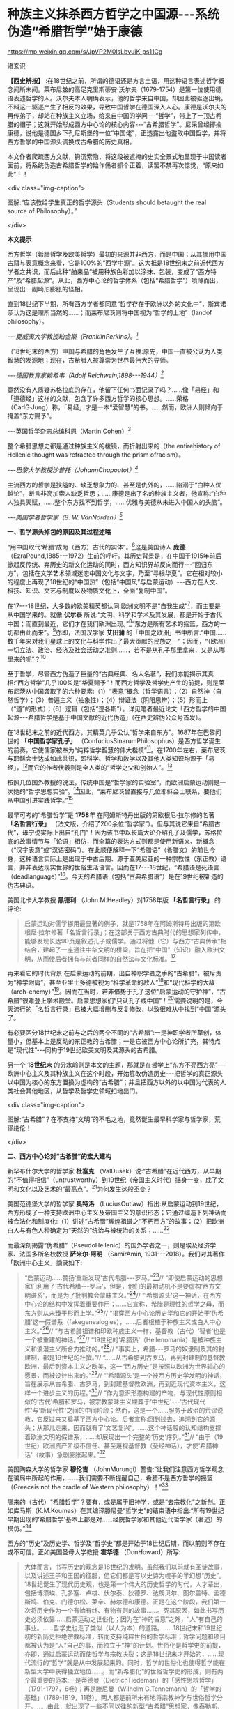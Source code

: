 *  种族主义抹杀西方哲学之中国源-﻿-﻿-系统伪造“希腊哲学”始于康德

https://mp.weixin.qq.com/s/JpVP2M0lsLbvuiK-ps11Cg

诸玄识

*【西史辨按】* :在18世纪之前，所谓的德语还是方言土语，用这种语言表述哲学概念闻所未闻。莱布尼兹的高足克里斯蒂安·沃尔夫（1679-1754）是第一位使用德语表述哲学的人。沃尔夫本人明确表示，他的哲学来自中国，却因此被驱逐出境。不料这一驱逐产生了相反的效果，导致中国哲学在德国深入人心。康德是沃尔夫的再传弟子，却站在种族主义立场，给来自中国的学问-﻿-﻿-“哲学”，带上了一顶古希腊的帽子；这就开始形成西方中心论的核心内容-﻿-﻿-“古希腊哲学”。尼采曾经揶揄康德，说他是德国乡下孔尼斯堡的一位“中国佬”，正透露出他盗取中国哲学，并将西方哲学的中国源头调换成古希腊的历史真相。

本文作者爬疏西方文献，钩沉索隐，将这段被遮掩的史实全景式地呈现于中国读者面前，将系统伪造古希腊哲学的始作俑者抓个正着，读罢不禁再次惊觉，“原来如此”！！

<div class="img-caption">

[[./img/8-0.jpeg]]

图解:“应该教给学生真正的哲学源头（Students should betaught the real source of Philosophy）。”

</div>

*本文提示*

西方哲学（希腊哲学及欧美哲学）最初的来源并非西方，而是中国；从其挪用中国古籍与表意概念来看，它是100%的“西学中源”。这大抵是18世纪末之前近代西方学者之共识，而后此种“舶来品”被用种族色彩加以涂抹、包装，变成了“西方特产”及“希腊起源”。从此，西方中心论的哲学体系（包括“希腊哲学”）喷薄而出，呈现出一副畸形膨胀的怪相。

直到18世纪下半期，所有西方学者都同意“哲学存在于欧洲以外的文化中”，斯宾诺莎认为这是理所当然的......；而莱布尼茨则将中国视为“哲学的土地”（landof philosophy）。

/-﻿-﻿-夏威夷大学教授珀金斯（FranklinPerkins）。[fn:1]/

（18世纪末的西方）中国与希腊的角色发生了互换:原先，中国一直被公认为人类智慧的发源地；现在，古希腊人被尊崇为世界最伟大的导师。

/-﻿-﻿-德国教育家赖希韦（Adolf Reichwein,1898-﻿-﻿-1944）[fn:2]/

竟然没有人质疑苏格拉底的存在，他留下任何书面记录了吗？......像「易经」和「道德经」这样的文献，包含了许多西方哲学的核心思想。......荣格（CarlG·Jung）称，「易经」才是一本“爱智慧”的书。......然而，欧洲人则倾向于掩盖“东方赐予”。

-﻿-﻿-英国哲学杂志总编科恩（Martin Cohen）[fn:3]

整个希腊思想史都是通过种族主义的棱镜，而折射出来的（the entirehistory of Hellenic thought was refracted through the prism ofracism）。

/-﻿-﻿-巴黎大学教授沙普托（JohannChapoutot）[fn:4]/

主流西方的哲学是狭隘的、缺乏想象力的、甚至是仇外的，......陷溺于“白种人优越论”，断言非高加索人缺乏哲思；......康德是出了名的种族主义者，他宣称:“白种人独具天赋，......整个东方找不到哲学，......优雅与美德从未进入中国人的头脑”。

/-﻿-﻿-美国学者哲学家（B. W. VanNorden）[fn:5]/

*一、哲学源头掉包的原因及其过程述略*

“用中国取代‘希腊'成为（西方）古代的实体”。[fn:6]这是美国诗人 *庞德* （EzraPound,1885-﻿-﻿-1972）生前的呼吁。其历史背景是，在中国于1915年前后掀起反传统、弃历史的新文化运动的同时，西方知识界却反向而行-﻿-﻿-“回归东方”，包括在文学艺术领域迷恋中国文化与文字，乃至“寻根华夏”。它在相对较小的程度上再现了18世纪的“中国热”（包括“中国风”与启蒙运动）-﻿-﻿-西方在人文、科技、知识、文艺与制度以及物质文化上，全面“复制中国”。

在17-﻿-﻿-18世纪，大多数的欧美精英都认同:欧洲文明不是“自我生成”[fn:7]，而主要是从中国学来的。就像 *伏尔泰* 所说:“文明、科学和学术及其发展，都是开始于古代中国；而直到最近，它们才在我们欧洲出现。”[fn:8]“东方是所有艺术的摇篮，西方的一切都由此而来”。[fn:9]亦即，法国汉学家 *艾田蒲* 的「中国之欧洲」书中所言:“中国......数千年来对我们星球上的文化与科学作出了最大贡献的民族之一”；因而，“（欧洲）一切立法、政治、经济及社会活动之准则......，若不是从孔子那里拿来，又是从哪里来的呢”？[fn:10]

至于哲学，尽管西方伪造了巨量的“古典经典、名人名著”，我们亦能揭示其真相:“西方哲学”几乎100%是“华夏赐予”！而西方哲学及哲学史产生的前提，则是莱布尼茨从中国袭取了的六种要素:（1）“表意”概念（哲学语言）；（2）自然神（自然哲学）；（3）普遍主义（抽象性）；（4）辩证法（阴阳思辨）；（5）形而上（“道”的形式）；（6）逻辑（包括“逻各斯”）。详见笔者最近论文「西方哲学的中国起源-﻿-﻿-希腊哲学是基于中国文献的近代伪造」（在西史辨伪公众号首发）。

在18世纪末之前的近代西方，其精英几乎公认“哲学来自东方”。1687年在巴黎问世的 *「中国哲学家孔子」* （ConfuciusSinarumPhilosophus）是西方哲学诞生的前奏，它使儒家被奉为“纯粹哲学智慧的伟大楷模”[fn:11]。在1700年左右，莱布尼茨与耶稣会士达成如此共识，即科学、哲学和数学以及其他人类知识均源于「易经」，[fn:12]而它的作者伏羲则是全人类的“哲学之父和创始人”。[fn:13]

按照几位国外教授的说法，传统中国是“哲学家的实验室”，而欧洲启蒙运动则是一次她的“哲学思想实验”。[fn:14]因此，“莱布尼茨曾直接与几位耶稣会士联系，要他们从中国引进实践哲学。”[fn:15]

最早可考的“希腊哲学”是 *1758年* 在阿姆斯特丹出版的第欧根尼·拉尔修的名著 *「名哲言行录」* （法文版，介绍了200余位“哲学家”）。但与其说它来自“希腊古代”，毋宁说实际上出自“孔门”！因为该书中以长篇大论介绍孔子及儒学，苏格拉底的故事情节与「论语」相仿，而全篇的表达方式则都是使用新语义、新概念（“汉字表意”或“汉语密码”）。在此顺便解释一下“希腊语”（希腊文）的前世今身，这种语言实际上是出现于中古后期、源于亚美尼亚的一种宗教性（东正教）语言，并非表达现实世界的世俗生活语言。因而在17-﻿-﻿-18世纪，“希腊语是死语言（deadlanguage）”[fn:16]。今天的希腊语（包括“古典希腊语”）是在19世纪被新造的伪古典语。

美国北卡大学教授 *黑德利* （John M.Headley）对1758年版 *「名哲言行录」* 的评论:

#+begin_quote

启蒙运动对儒学挪用最显著的例子，就是1758年在阿姆斯特丹出版的第欧根尼·拉尔修著「名哲言行录」；在这部关于西方古典时代的思想家列传中，能够发现长达90页是叙述孔子或儒学。通过将他（它）与西方“古典传承”相结合，建起了一座通往中华文明的桥梁，旨在把“中国”（知识）融入欧洲文明，从而使后者拥有与前者同样的自然法与文化标准。[fn:17]

#+end_quote

再来看它的时代背景:在启蒙运动的前期，出自神职学者之手的“古希腊”，被斥责为“神学附庸”，甚至亚里士多德被视为“科学革命的敌人”[fn:18]和“现代科学的大敌（arch-enemy）”[fn:19]。因而在当时，若非借势于孔子这位“启蒙运动的守护神”，“古希腊”很难登上学术殿堂。启蒙思想家们“只认孔子或中国”！[fn:20]需要说明的是，今天流行的「名哲言行录」已被大幅增删与反复修改，以致很难从中找到“中国”源头了。

有必要区分18世纪末之前与之后的两个不同的“古希腊”:一是神职学者所草创，体量小，但基本上是反动的东正教的古希腊；一是它被西方中心论所扩充，其特点是“现代性”-﻿-﻿-同构于19世纪欧美文明及其源头的古希腊。

另一个 *18世纪末* 的分水岭则是本文的主题，那就是在哲学上“东方不亮西方亮”-﻿-﻿-欧洲中心主义及其种族主义在这个时段，开始篡改伪造历史-﻿-﻿-把哲学的真正源头以中国为核心的东方置换为虚构的“古希腊”；并且把西方以外的以中国为代表的人类社会其他地区，从哲学及哲学史领域扫地出门。

<div class="img-caption">

[[./img/8-1.jpeg]]

图解:“古希腊”？在不支持“文明”的不毛之地，竟然诞生最早科学家与哲学家，荒谬绝伦！

</div>

*二、西方中心论对“古希腊”的宏大建构*

新罕布什尔大学的哲学家 *杜塞克* （ValDusek）说:“古希腊”在近代西方，从早期的“不值得相信”（untrustworthy）到19世纪（帝国主义时代）摇身一变，成了文明和文化以及艺术的“最高点”。[fn:21]为何发生这般丕变？

美国范德堡大学的哲学家 *奥特洛* （LuciusOutlaw）指出:从启蒙运动到19世纪，西方形成了一种支持欧洲中心主义及帝国主义的意识形态；它通过编造下列神话而被合法化和制度化:（1）讲述“古希腊”辉煌祖谱之“不朽西方”的故事；（2）把欧洲白人与有色人种确定为“天然的”统治与被统治的关系；......[fn:22]

而最深刻揭露“伪希腊”（PseudoHellenic）的国外学者之一，则是埃及经济学家、法国多所名校教授 *萨米尔·阿明* （SamirAmin, 1931-﻿-﻿-2018）。我们对其著作「欧洲中心主义」摘录如下:

#+begin_quote

“启蒙运动......赞扬‘重新发现'古代希腊-﻿-﻿-罗马。”[fn:23]// “即使启蒙运动的思想家们利用了‘古代希腊-﻿-﻿-罗马'，但是，他们的最初动机不是要虚构‘西方文明谱系'，而是为了批判教会蒙昧主义。”[fn:24]// “‘希腊源头'这一神话，在西方中心论的结构中发挥着重要作用；......它宣称，希腊是理性的哲学之母，而东方则从未臻于形而上学。”[fn:25]// “揭穿西方中心论历史学和它的开始于‘伪希腊'这一假谱系（fakegenealogies），......后者根植于种族主义或白人中心主义。”[fn:26]// “与古希腊祖谱和印欧种族主义一样，基督教（古代）‘智者'也是一个被重建的神话。”[fn:27]// “19世纪的‘希腊热'（Hellenomania）是被种族主义和浪漫主义所合力推动的。”[fn:28]// “事实上，希腊-﻿-﻿-罗马的奴隶制及其的封建制，都是19世纪的杜撰。”// “......从古希腊到古罗马，再到封建制的基督教欧洲，最后到资本主义之欧美，这一“西方历史”是按照以欧洲为世界轴心的愿景，而被设计出来的。”[fn:29]// “‘希腊源头'是一个被西方历史学发明的神话，旨在展示从古希腊、古罗马，到封建基督教欧洲，再到近现代资本主义，这样一个进步主义的历程。”[fn:30]// “作为意识形态构建的产物，与现代性原则相似的‘古代'希腊和罗马，被宗教蒙昧主义埋葬于‘中世纪'-﻿-﻿-‘古代现代性'与‘新现代性'之间的中间阶段；然而，这是一个......服务于政治的荒谬说教，它反过来又奠基了西方中心论。后者宣称:回到过去，追溯到它的源头；从那儿走来，因而就有了‘文艺复兴'。......这个神话般的认知结构支撑着欧洲文明的假谱系，......却展现出一个完整的‘历史'序列。”[fn:31]// “由于（19世纪）欧洲资产阶级不信任、甚至蔑视基督教（圣经神话），才使‘希腊神话'（故事）急剧膨胀起来。”[fn:32]

#+end_quote

美国陶森大学的哲学家 *穆伦吉* （JohnMurungi）警告:“让我们注意西方哲学观念在骗局中所起的作用，......我们需要不断提醒自己，希腊不是西方哲学的摇篮（Greeceis not the cradle of Western philosophy）！”[fn:33]

哪来的（古代）“希腊哲学”？要有，或是属于旧神学，或是“去宗教化”之新创。正如库马斯（K.M.Koumas）在其编译滕尼曼“哲学史”的结束语中指出:“所有19世纪早期出现的‘希腊哲学'基本上都是对......经院哲学家和其他近代哲学家（著述）的模仿。”[fn:34]

西方的“历史”及历史学、哲学及“哲学史”都是开始于18世纪后期，而以前则不存在或不可信。正如美国圣母大学教授 *霍华德* （DonHoward）所写:

#+begin_quote

大体而言，书写历史的观念是18世纪的发明。虽然我们以前就有圣徒故事，以及讲述王子和王国的征服，但它们都是写以史诗为幌子的半幻想“历史”。18世纪诞生了现代历史观，也是第一个伟大的历史哲学的时代，人才辈出，包括博须埃、孔多塞、卢梭、伏尔泰、狄德罗、达朗贝尔、图尔盖特、孟德斯鸠、伯克、门德尔松、莱辛、赫尔德和康德。正是在这个阶段，我们第一次将历史作为一个有始有终、有物有则的故事......。究其原因，如此书写历史必须依靠......启蒙运动之世俗化；因为在“神的旨意”之外，“人”有自己的事业。......哲学史也走了类似（以人为本）的道路。......18世纪末和19世纪初的新历史拒绝宗教标准，转而支持纯粹世俗的哲学标准；哲学问题和项目都被认为是“人”自己的事，而独立于“神”的计划。世俗化是哲学史的前提，亦即，通过启蒙运动而使哲学与宗教决裂；这是18世纪末才开始的，......现代流行的“哲学”就是从中发展起来的。同时，哲学的世俗化也使得哲学能在新型大学中获得独立地位......。而“新希腊化”的世俗哲学史的形成，则有两个最重要的范本:一是蒂德曼（DietrichTiedeman）的「感性思辨哲学」（1791-1797，6卷）；再是滕尼曼（Wilhelm G.Tennemann）的「哲学的基础」（1789-1819，11卷）。两人都是前所未有地将宗教神学与世俗哲学分开。......由此，就出现了一些不同以往的新型“古希腊”思想家，像泰勒斯、阿那克西曼德和毕达哥拉斯；他们接近了对（非宗教）自然的理解，而区别于受到宗教教条或异域神话所影响的“旧希腊”。......因此，在这个开发“新颖而高级的希腊文化与哲学”的关头，蒂德曼的工作代表了这个伟大时代-﻿-﻿-“现代欧洲身份”诞生的时代。......作为这个过程的一部分，欧洲知识分子正在修正他们自己对其文化根源的理解。......这也是一个泛欧洲“雅利安人”族种身份被伪造的时期，亦为“印欧语系”被发明的年代。......世俗欧洲的高级文化围绕着雅利安化的“古希腊遗产”，正在建设之中。那是一股希腊主义之狂潮，哲学史学家，比如蒂德曼，发挥温克尔曼式的头脑，运用“源头文献学”和新科学工具来发掘“真实”的柏拉图，而不再是神话和神学人物（例如说柏拉图从埃及祭司那里学到了哲学基本原则）。......蒂德曼的模型是，强调希腊哲学的独自起源，它很快成为哲学史的座右铭。......（从此）认为哲学是“古希腊”独创的观点，日益流行。......（由此可见）希腊主义更像是彻头彻尾的种族主义（Hellenismto something more akin to outright racism）。[fn:35]

#+end_quote

总之，就像加拿大人类学家 *阿布多* （NahlaAbdo）所说:“......被塑造的‘新西方'的形象，是一个希腊理性主义、科学和世俗哲学的历史连续性之统一体；从而，展现出本质上不同于那被欧洲强权所控制的广大人类。”[fn:36]

<div class="img-caption">

[[./img/8-2.jpeg]]

图解:西方哲学的真正源头被掩盖和篡改，以致现代的哲学家们都戴上了“古希腊”的假面具。

</div>

*三、从中国文献获取哲学内涵与“复兴希腊”*

近代以前的西方不存在“表意”（概念）文字与“历史”（真实）文献，也就没有“文明”可言；其传说中的教会内外的“古代智者”，都仅仅是荒诞虚名而已。只有依靠唯一真实的中国古籍为之充实概念或哲理之内涵，“他们”才有可能“去神还俗、变废为宝”和“以假乱真、窃据殿堂”。而耶稣会士在这方面则是劳心焦思、劳苦“功高”。

加拿大神学家 *罗纳根* （Bernard Lonergan,1904-﻿-﻿-1984）说:殖民之始就有了探索之旅，远涉中国及世界的耶稣会士成为“欧洲的校长”（theschoolmasters ofEurope）；“他们掀起了希腊与拉丁研究的复兴运动，也带来了非基督教文化的挑战。”[fn:37]

*卡罗琳* （Caroline M.Northeast）著 *「巴黎耶稣会士与启蒙运动」* 写道:“耶稣会士的哲学成就是找到了一个典范，那就是孔子的自然法，伴随着简明而无宗教干扰的形而上学......”[fn:38]

美国历史学家 *蒙格罗* （David E. Mungello）指出:

#+begin_quote

耶稣会士成功地将儒学作为一种哲学呈现出来，这种哲学非常符合17、18世纪欧洲的文化需求。......在那时的法国，孔子的教诲被启蒙运动中的反基督教思想家所接受，并被视为一种令人钦佩的哲学......。（儒家）自然神论......成为启蒙思想家的典范。......德国的莱布尼茨，在儒家哲学中发现了普遍真理，从而印证了他自己的研究。[fn:39]

#+end_quote

英国的 *坦普尔* 爵士（Sir William Temple,1628-﻿-﻿-1699）提出:“可以在中国的知识和见解中找到古希腊文明的种子。”[fn:40]耶稣会士正是这样做的。根据几位汉学家的研究:

#+begin_quote

白晋（Joachim Bouvet,1656-﻿-﻿-1730）和他的耶稣会士同人不懈努力，在「易经」中找到了有关「圣经」的隐藏信息〔引者按:原始「圣经」都是迷信故事，而无哲理内容；后者全靠耶稣会士使用中国资料为之填补，也就有了今天的版本〕。......于是，「易经」就成为重建“真实古代”的关键。[fn:41]......白晋和傅圣泽（Jean-FranGoisFoucquet,1663-﻿-﻿-1739）共识:中国古代文献包含着神圣智慧和神启预言，......只有通过它们（「易经」等）才能重建（泛西方）“古代”。[fn:42]（因为）古代中国......属于整个早期人类社会，......她是（普世性）“神启的逻各斯的知识库”。〔是“宇宙终极知识”的来源。[fn:43]〕......「易经」卦爻的发明者伏羲则是这些“古代圣哲”的原型:以诺、赫尔墨斯、阿努比斯、托特和琐罗亚斯德......。[fn:44]（确切地说）伏羲，在古埃及和希腊被称作赫尔墨斯、在希腊化的亚历山大被称作托特，在希伯来被称作以诺......。「易经」或伏羲的神性智慧已经幸存下来，并且为毕达哥拉斯、苏格拉底和柏拉图主义所分享......。[fn:45]

莱布尼茨还注意到，他正在复兴的毕达哥拉斯-﻿-﻿-柏拉图主义观点与东方理学和道教元素之间存在相似之处。他赞扬中国人持有完整和有机的自然主义观点......。[fn:46]莱布尼茨借用了龙华民（NiccolòLongobardo,1559-﻿-﻿-1654）的部分解释，......将基督教或柏拉图三位一体，视为太极、理和气；太极代表第一动力原则，理是思想和本质的知识，气是精神（意志与爱）。[fn:47]......继陆若汉（JoaoRodrigues）和其他耶稣会士之后，龙华民相信，世界上所有哲学只有一个共同来源。......在龙华民之后，白晋和基歇尔（AnathasiusKircher）都努力通过中国资料来获取普世性的古代知识。[fn:48]......为了证明亚里士多德对前苏格拉底的解读的准确性，龙华民提议对利玛窦的古代儒学的评述，进行有效改编；......由于中国资料本身呈现出一种形而上学，它与亚里士多德对前苏格拉底的解读相一致。[fn:49]......龙华民明确地将中国资料整合到“古代神智”（PriscaTheologia）之中，以证明中国古代哲学与前苏格拉底一元论之间的等同性，从而也证明了宋明理学注释作为古代智慧指南的可靠性。[fn:50]......龙华民推断，既然毕达哥拉斯在哲学上继承了琐罗亚斯德，后者正是伏羲；那么，毕达哥拉斯的例子就证明了......中国资料可以在重建西方古代知识方面，发挥作用。[fn:51]......（进而）龙华民认为:“很容易从中国古书中恢复毕达哥拉斯的数理知识，后者在伟大的西方已经丢失了！”[fn:52]......因此，借助于中国的数学命理学来重构毕达哥拉斯，这或许是值得的。......龙华民还从宋朝邵雍的数学命理学中找回了毕达哥拉斯的这一理论。[fn:53]

在白晋看来，中国古代遗产不仅属于她自己，也是全世界的，它尤其反映在毕达哥拉斯-﻿-﻿-柏拉图主义哲学中。......「易经」数理学是个开放系统，建立在这个基础之上的，不限于毕达哥拉斯-﻿-﻿-柏拉图主义，还包括古老和永恒的普世知识与宗教真理。[fn:54]......伏羲的“原智慧”存在于后来的“世界哲人”的名下，包括苏格拉底、毕达哥拉斯学派和柏拉图主义者。[fn:55]......通过分析伏羲与毕达哥拉斯和柏拉图的数理之间的对应关系，白晋认为它们来自同一个系统。他进一步查明了卡巴拉的数字奥秘，并因此将中国古代哲学与柏拉图和希伯来哲学联系起来，将它们视为造物主的共同启示。[fn:56]

#+end_quote

<div class="img-caption">

[[./img/8-3.jpeg]]

图解:文明及其所有方面（包括科技、知识和学术），都是“道”通过阴阳运动而展开的产物。而现代西方及其所有方面，无论是真实的欧美，还是虚构的“历史”，则都是上述过程中的“道”分裂的形式，是走向反面的、短暂而危险的“阳亢”。至于西方哲学（希腊哲学和欧美哲学），它是中国经学及理学在域外衍变的“另类子学”-﻿-﻿-从整体到碎片，从和谐到反自然、从民胞物与到种族主义。

</div>

*四、中国主角被“希腊”窃据的悲欢离合 *

在西方，“中国”从17-﻿-﻿-18世纪的文化与学术的榜样和主轴，到之后不仅被“希腊”取而代之，而且还被判定为“野蛮民族”。对这“物换星移、昨是今非”的情景，德国教育家 *赖希韦* （AdolfReichwein, 1898-﻿-﻿-1944）感慨道:

#+begin_quote

儒家文化理想是用“美德”作为伦理基础，而宗教性则几乎被彻底抛弃。（17世纪后期）孔子及中国经典的第一批译本在欧洲问世；启蒙思想家们惊奇地发现:“......在两千多年前的中国，儒家以同样的方式思考同样的问题，进行同样的斗争。”......启蒙运动只认孔子及中国（典范）。......18世纪头几十年，耶稣会士在利用中国文化“启蒙欧洲”上，取得了丰硕成果。......他们从不厌倦地致力于“东土取经”。正如其中一位神父所说:......1700年是转折点-﻿-﻿-欧洲学术界倾心于中国〔希望“在欧洲的土地上建立中国式的学术”[fn:57]〕......每个人都敬佩这个既古老、又睿智的民族。......孔子成为18世纪启蒙运动的守护神。......那个激荡的年代，在政治理论方面，就像在几乎所有的学科领域一样，“中国”总是成为辩论的基石（焦点和标准），又像是一个令人不安的幽灵。欧洲人或多或少逐渐地接受了中国人的观念，并且把它当作范式。......回到启蒙思想家与中国古典哲学之间的第一个连接点-﻿-﻿-莱布尼茨，他最先认识到中国文化对西方智力发展乃至关重要。他的单子学说在许多方面酷似中国人关于“宇宙”的思想。......莱布尼茨和中国圣人一样，相信现实世界是统一的，是一个不断扩大、逐步发展的精神存在之世界。......莱布尼茨很早就沉浸于中国哲学。......在1687年的一封信中，他提到不久前在巴黎出版的“中国哲学王”孔子的著作，说自己已研读了它。......1697年，莱布尼茨写道:“这种新的中国哲学，得力于它所使用的‘通用语言'（表意文字、普遍概念）。”......；再者，中国的“自然宗教”（自然哲学）是最重要，蕴含最高真理。......而沃尔夫则非常明确地把哲学与儒家的世界观等量齐观，......（他）怀抱中国古代智慧。[fn:58]

在19世纪中叶，汉学家鲍蒂尔（G.Pauthier）抱怨，“中国”出了问题；因为在之前的莱布尼茨时代，人们对中国哲学领域极感兴趣，而今则几乎无人关注之。“我们正在把中国人当作野蛮人。但几个世纪以前，当我们的高卢和日耳曼祖先还是森林部落的时候，中国人就已拥有高度文明了；而现在对于他们，我们从心中激起深深的蔑视。”另一方面，“古代”希腊-﻿-﻿-罗马......正在从废墟中重新崛起；它出现于1770年代的欧洲，恰逢“中国风”开始由盛转衰。于是，随之（古希腊）普鲁塔克取代孔子，（西方）总的文化方向也改变了。甚至，学者们试图寻找“中国文化的希腊起源”。例如，哥廷根大学教授迈纳斯（ChristophMeiners）于1778年写道:“......先进的希腊知识和文化向中国传播，不仅极有可能，而且毋庸置疑。”迈纳斯坚信，“真正照亮地球上黑暗区域的希腊人，在其照亮西欧和北欧之前就已经照亮了东亚”。他还特别指出，阿拉伯人在其获得希腊智慧宝藏之后，不久就让中国人分享之。如此见解在当时很流行，以致在18世纪最后几年，哈盖尔（JosephHager）的“中国观”则独木难支、回天无力；他论证了“古希腊”的崇拜......来自中国〔哈盖尔有一句名言，即“古希腊、古罗马有太多东西抄袭了中国”！[fn:59]-﻿-﻿-引者〕。就这样，中国与希腊的角色发生了互换:原先，中国一直被公认为人类智慧的发源地；现在，古希腊人被尊崇为世界最伟大的导师。......“你怎么会相信，在作为欧洲先师的希腊人能够阅读之前，未开化的东方民族就产生了诗歌和年鉴，并拥有完整的宗教与道德呢？你怎么竟认同，早在亚历山大之前的几百年，中国人就能够使用书籍（书面语言）来表达崇高、真实、华贵、雄辩和庄严，以及哲学思想呢？......”（在我看来）如果以前的欧洲人对中国的无限钦佩，被认为是荒谬的；那么，此时的他们，对她不加评判的鄙夷，难道是合理的吗？！[fn:60]

#+end_quote

美国社会学家 *弗兰克* （Andre Gunder Frank,1929-﻿-﻿-2005）一针见血地指出:

#+begin_quote

欧洲人从把中国奉为榜样和模式，到鄙视为“永远停滞不前的民族”。为什么会发生如此突然的变化？工业革命的到来和欧洲殖民主义在亚洲的斩获，这两点已促使他们的世界观被重塑。即便不是编造所有的“历史”，也至少是发明了一种虚假的普世主义。到19世纪下半期，不仅“世界历史”被整个地改写，而且也打造出一个西方中心论的社会科学体系。[fn:61]

#+end_quote

<div class="img-caption">

[[./img/8-4.jpeg]]

图解:“孔子成了18世纪启蒙运动的守护神（Confucius became thepatron saint of eighteenth-century Enlightenment）。”

</div>

*五、炮制出西方哲学及哲学史概念的是18世纪的种族主义者*

美国哲学家 *克里奇利* （SimonCritchley）谴责:“从‘古希腊'到现代北欧，从柏拉图到其反面的尼采......这一哲学故事，已被接受为合法叙述；......（然而）它是被发明的另类“传统”，亦为哲学中的种族主义或帝国主义逻辑！”[fn:62]

“重新发明欧洲”，波士顿学院的 *克鲁克斯* （K.Seshadri-Crooks）说:“（19世纪初）西方华丽转身，变成了根源于‘古典希腊'的理性、世俗性、进步性、人文主义和个人主义，......以此来确保欧洲中心主义。”[fn:63]

“哲学被重新发明为希腊源流”（Reinvention of Philosophy asGreek），这是宾夕法尼亚州立大学教授 *贝尔纳斯科尼* （Robert L.Bernasconi）文章的标题，他在文中指出:“......‘哲学体系开始于古希腊、并且仅在西方传统中发展起来'这一说教，是18世纪末被制定的，它突然代替了长期以来的共识:......东方起源。”[fn:64]

确切地说，所谓的“希腊哲学”和以它为开端的“哲学史”，是在18和19世纪之交被西方中心论之种族主义武断设置的。再介绍三位学者的评论如下:

*第一、南非哲学家埃蒂伊博（Edwin Etieyibo）:*

#+begin_quote

非欧洲哲学在西方哲学史上的作用已被抹杀。帕克（PeterPark）揭示，在18-﻿-﻿-19世纪之交，西方哲学的历史被篡改了。......而在此之前，西方哲学的起源不在西方〔古代哲学可能开始于中国〕；......大多数历史学家都认为哲学来自东方；这一直是西方的主流观点，直到德国于18世纪初修订它的学术大纲为止。......如此篡改归因于种族主义。......排他性的西方“正典哲学”开始于1780年代。也就是说，到18世纪末，欧洲哲学界才开始宣称“哲学起源于古希腊”。[fn:65]

#+end_quote

*第二、德国哲学家博恩斯坦（Thorsten Botz-Bornstein）:*

#+begin_quote

反启蒙运动的赫尔德（Johann G. Herder,1744-﻿-﻿-1803）鼓励哲学转向欧洲中心主义......。到1800年，哲学作为一个纯希腊源流的学科正式成立；由此，西方哲学课程就定型了，并且延续至今。......为什么发生这件事？......因为滕尼曼（WilhelmG.Tennemann）挑战这一长期观念，即......从东方借取的哲学思想。......他试图证明，哲学纯粹是希腊式的，而从未受到欧洲以外的影响。......早期的“科学种族主义”学者迈纳斯（ChristophMeiners）主张，亚洲和非洲必须被排除在哲学史之外。[fn:66]

#+end_quote

*第三、美国蒙大拿州立大学教授弗洛里（Dan Flory）:*

#+begin_quote

之前，大多数欧洲思想家都认为哲学起源于欧洲以外。......从18世纪末开始，主要受新兴的种族理论的推动，一群权威学者开始激烈主张“哲学起源于古希腊”；因为这与他们所接受的如此观点是一致的，即白人比其他地方或有色人种要优越。......在18、19世纪之交，哲学（包括它所派生的自然科学和社会科学）由西方独创或发明的观念，构成了白人种族至上论的前提之一。随着欧洲人逐渐意识到自己是全球力量的中心，他们断言是自己发明了哲学和科学，而其他民族则不胜任之；这不啻为一个强有力的证据，说明欧洲的全球优势是乃当之无愧。......（但实际上）大多数近代早期的欧洲学者则认为，哲学首先出现在东方。托马斯·霍布斯在1651年说......“哲学并非诞生在希腊或其他西方地区”。......18世纪中叶，伯克利（GeorgeBerkeley）赞同“......哲学大部分来自东方民族。”......这也是17-﻿-﻿-18世纪主流西方的共识。......18-﻿-﻿-19世纪之交发展起来的“科学人种学”，对哲学起源产生了巨大的影响；......它决定了流行至今的“希腊哲学”与西方哲学史是如何被设计和编写的。......康德和迈纳斯这两位思想家成为“哲学源头远离东方”的关键人物。......他们受到了大卫·休谟把哲学史与人种学挂钩的启迪。......休谟的臭名昭著的种族等级说（「论民族性格」1753年）......直接影响了康德。......（然而）休谟的种族主义立场与他先前承认“中国开拓了一些科学”，似乎自相矛盾。[fn:67]

#+end_quote

<div class="img-caption">

[[./img/8-5.jpeg]]

图解:谢拉特博士著「希特勒的哲学」（Dr Yvonne Sherratt:Hitler'sPhilosophers），其中写道:“（1930年代）希特勒的梦想似乎实现了。种族主义、暴政和战争是新的知识领域，哲学家们为整个项目提供了锋利的弹药。......希特勒走进林茨图书馆里，看到康德、叔本华和尼采的半身像，感叹道:‘这是我们最伟大的思想家。'......纳粹需要天才......从而将其计划冠以智慧的辉煌。......希特勒声称它的种族政策，受到了康德的理性主义的启发。”[fn:68]

</div>

*六、康德是炮制伪西方哲学及哲学史之枢纽*

在18和19世纪之交，种族主义者塑造了西方中心论的哲学及哲学史-﻿-﻿-起源于“古希腊”的西方单线发展模式，其代表人物如下:

* ......迈纳斯 → 康德 → 康德主义者〔蒂德曼 ＋ 腾尼曼〕→黑格尔......*

*康德于1780年代* 站在种族主义的立场上，破天荒地声称“不仅是哲学、而且整个科学都是古希腊人发明的”。[fn:69]得克萨斯大学副教授 *帕克* （PeterPark）阐述:

#+begin_quote

最早以“希腊”为发源地和排除非欧洲之贡献的哲学史，是一些学者按照康德的思路创作的。......康德不仅仅追随迈纳斯，而其还参与了后者的种族主义项目；甚至，康德首倡“以肤色作为种族的标志”，深刻地影响了迈纳斯。[fn:70]......迈纳斯声称哲学起源于......希腊城邦爱奥尼亚。......从18世纪末开始，与其欧洲种族优越性一致，迈纳斯重新设定了西方文明的希腊血统。......他让我们看到了哲学中的种族主义和欧洲中心主义之相辅而行。......滕尼曼同意迈纳斯的观点“哲学起源于希腊”，希腊人发明和发展了哲学，而所有其他民族则都不胜任之；希腊哲学传给了罗马人和现代欧美，这种传承......就成了哲学史。......如果一个东方国家拥有科学，它只能是通过分享希腊人或另一个白人国家而达成。......滕尼曼对哲学史的研究方法符合康德的原则，后者决定了哲学史的组织和内容。[fn:71]

#+end_quote

美国马里兰洛约拉大学教授 *戴维斯* （Bret W. Davis）介绍:

#+begin_quote

的确，在18世纪末之前（西方），大多数近代哲学史学家都认为“哲学首先出现在东方”。直到19世纪初，这一见解仍被阿斯特（FriedrichAst）等著名哲学家所持有......。“欧洲垄断哲学”的做法，可追溯到一个默默无闻的德国学者迈纳斯（ChristophMeiners,1747-﻿-﻿-1810）；这位半被遗忘的人类学家所提出的种族主义证据，首先被康德所采用，再被黑格尔所继承。......康德宣称“整个东方都找不到哲学”，他提出令人震惊的种族主义理由，即“只有欧洲的白人种族才有哲学”。接着，康德学派的哲学史学家蒂德曼（DieterichTiedemann）和腾尼曼（GottliebTennemann），分别于1791年和1798年，在他们的哲学史著述中排除了对非西方的讨论。......上述学者不仅开发出一个西方中心论的哲学体系，而其把它定义为欧洲人的独特禀赋。[fn:72]

#+end_quote

“西方哲学是如何变成种族主义的？”这是曼彻斯特城市大学教授 *斯特里克兰* （LloydStrickland）文章的标题，文中写道:

#+begin_quote

从康德开始，西方哲学界就将非西方的思想家从历史中抹去。根据康德的说法，人类被分为四个不同的种族，其能力和价值水平依次下降:（1）白人拥有所有的天赋和能力；（2）亚洲人可以接受教育，但不具备哲学所需的抽象概念；（3）非洲人可以接受教育，但只能作为仆人；（4）印第安人，他们根本不能被教化。也就是说，只有欧洲白人才能进行哲学思考。因此，哲学出现在欧洲、而非其他任何地方，这并不令人惊讶。......卡鲁斯（FriedrichAugustCarus）在他的「哲学史」（1809年）中很快发展出了康德种族主义的“变体”，即古希腊人是无与伦比的“创造性天才”，这就是为什么哲学在那里（而不是在其他地方）发展起来的原因。......于是，“哲学起源于希腊”很快就成了一种常识。......而西方之外的任何思想则都不符合真正的哲学标准。......再者，黑格尔先是粗暴地对待东方思想，说它不配在哲学史上占有一席之地；而后，虽然他不否认东方及其思想的贡献，但仍将其视为哲学的雏形，而不是真正的哲学。[fn:73]

#+end_quote

“（应该）谴责人们所熟悉的‘欧洲中心'思维模式以及促成‘正统哲学'的种族主义......。”肯塔基大学副教授 *奥尼尔* （JosephD. O'Neil）批评:

#+begin_quote

从康德到黑格尔期间的狭隘意识形态机制，人为地拒亚洲于哲学史之门外。......帕克（PeterPark）认为，尽管不尽相同，康德、黑格尔和许多其他的哲学史家都是被种族主义之哲学人类学，决定性地培养出来的；究其原因，他们都被臭名昭著的迈纳斯的种族主义作品所浸淫。......他们将中国和印度的思想排除在“哲学”之外，......淡化、贬低或排斥之前所盛行的哲学之“东方起源”或“中国起源”的观点。[fn:74]

#+end_quote

<div class="img-caption">

[[./img/8-6.jpeg]]

图解:康德的人类学，美其名曰“科学人种学”；这使康德成为西方种族主义理论的首要奠基者。

</div>

*七、德国性“古希腊”:从启蒙运动到浪漫主义 *

进一步说明“古希腊”的生成（三阶段）:

- 18世纪前约占总量的10%，神职学者是始作俑者，其内容基本上是反动的；

- 18世纪约占10%，启蒙学者试图利用如此“异教历史”来批判教会；

- 之后约占80%，西方中心论及种族主义全面而系统地伪造之，其内容是进步的和“现代性”的。

换句话说，大部分的“西方古典”以及在1855-﻿-﻿-1860年间开始设计的“文艺复兴”，都是19世纪西方成就的写照或变体。

“作为启蒙思想家重构的产物，‘古希腊'基本上是个完美性与非写实的版本。”[fn:75]英国埃塞克斯大学的 *凯利* （ShawnKelley）说:

#+begin_quote

启蒙运动对古代的“重建”，是反对教会和暴君的政治斗争的一部分。......构筑一个有价值的高贵祖先-﻿-﻿-“古代”希腊和罗马之“历史”。而启蒙运动的历史叙事则是塑造“西方”的第一步。由此，启蒙运动给欧洲创造了一笔（非宗教）世俗文化遗产:它从希腊和罗马开始，在中世纪的宗教黑暗时期继续发展，而来到现代-﻿-﻿-启蒙与理性的欧洲。......上述启蒙时代的古希腊-﻿-﻿-罗马观，又被19世纪的西方知识分子再次更新......；其主要贡献者是德国思想家赫尔德、温克尔曼、歌德和洪堡。......德国需要重建古代，以便能够创造一个真正的德国身份。讲德语的知识分子在这条道路上引领向前:重新认识和定义希腊人、罗马人以及两者的关系。这是因为:这种对“古代”的重新配置（reconfiguration），成为德国人创造其民族身份的必要环节。......“古希腊”成为神话般的西方诞生地-﻿-﻿-西方独特而深刻的命运的归宿地，......也成为现代西方的欲望和渴望的宝库......。[fn:76]

#+end_quote

密歇根大学的 *兰布罗普洛斯* （VassilisLambropoulos）批评:“（19世纪）受过教育的德国人都认为自己是现代‘古希腊人'-﻿-﻿-古典文化的继承者。如此编造历史就使‘古典希腊'的构建成为可能。......贝纳尔提到‘偷来的遗产'（StolenLegacy）-﻿-﻿-‘希腊哲学'的作者不是古希腊人！”[fn:77]

这是按照现代形象伪造的“过去”！麻省理工学院的 *波洛克* （EmilyR. Pollock）著「起源故事:德国的“古希腊”」，写道:

#+begin_quote

在作家、艺术家和哲学家的共同努力下，德国构建的“古希腊”已经成型；他们通过艺术和学术以及哲学思想的表达，创造了西方“古代世界”的形象。......这一为了现代而滥用“古希腊”的冲动，可被描述成德国民族主义的“怪癖痴迷”。莫斯特（GlennW.Most）批判，这是一个时间颠倒的“古希腊”，德国人应该抹掉它的现代元素，而回归“原本性”〔正如美国北卡-﻿-﻿-夏洛特大学教授维根（GregWiggan）所说:“将（具有现代性特质的）‘希腊哲学'置于西方学术中心的起点，是西方中心论的‘历史错位'。”[fn:78]〕......此乃现代想象力之杰作，犹如“穿着古代长袍的德国人”。......18世纪末以来的德国，理想主义与希腊主义结合在一起，创建了博物馆和研究院以及考古学，推广“古典”及其相关知识。......德国人与想象中的“希腊先辈”之相关性，促成了狂热民族主义的“德国身份”。......但无论如何，被构建的“古希腊”成为德国民族效仿的精神典范，并从中获得种族优越感；以致到了1930年代，德国精英已准备好利用乌托邦的希腊理想，而投身于种族主义（冒险）事业上。[fn:79]

#+end_quote

美国天普大学教授 *蒂贝布* （TeshaleTibebu）诟责:“......（19世纪）不加评判地滥用欧洲中心主义所构建的‘古希腊历史'，来作为西方文明的基础。”[fn:80]

悉尼科技大学的哲学家托尼· *弗莱* （TonyFry）讽刺:“......这是西方中心论的‘事实'，即哲学起源于希腊；因此，哲学之城始于古代雅典。但这是一个小说般的虚构，......乌托邦幻想的投射！”[fn:81]

希腊克里特大学的历史学家 *维拉索普洛斯* （KostasVlassopoulos）批评:

#+begin_quote

“古代”希腊城邦（文明）是一个西方中心论历史观的比拟，旨在服务于构建自己的（现代）社会和政治意识形态；......希腊的过去已被滥用，并且被重新配置成欧洲中心主义之“文化”。......“希腊历史”是19世纪浪漫主义的铸型，而其“古代城邦”研究则是进化论与东方主义的产物。[fn:82]

#+end_quote

从审美的角度来看，所谓的“古希腊”实际上是19世纪浪漫主义的杰作。正如 *门皮尔* （ManosG.Mpirēs）所说:“希腊版本的目的是对古代价值观进行理想化的重建......。因此，它被认为是欧洲浪漫主义的共同倾向......。欧洲人用一种普世美学的精神来充实之，这就是今天通常所说的浪漫古典主义。”[fn:83]

美国哲学家 *洛夫乔伊* （Arthur Lovejoy,1873-﻿-﻿-1962）说:“浪漫主义及其审美皆起源于中国（“中国风”）。”[fn:84]它在19世纪产生了 *“古典四伪”* :

- 一是上述的德国性或现代版的“古希腊”（从文学到哲学）；

- 二是“雅典古城”（始于1834年）:依靠新古典的图纸把一个小村落变为“朝圣地”；

- 三是“文艺复兴”（始于1855年）:将19世纪的愿景与条件放置到14-﻿-﻿-16世纪的意大利；

- 四是“希腊语”（始于1834年）:用源自亚美尼亚的东正教希腊语的形式，包装从启蒙运动到浪漫主义的西欧新词（实际上是“汉字表意”或“汉语密码”），来冒充“自古相传”。

<div class="img-caption">

[[./img/8-7.jpeg]]

图解:所有的“古希腊”和“文艺复兴”的建筑与艺术，都是19世纪浪漫主义的杰作。

</div>

*结语:“古希腊”是为了取代“中国源头”的新发明*

援引澳大利亚邦德大学教授 *李瑞智* （RegLittle）的论述，作为本篇的结语:

#+begin_quote

「西方文明的东方起源」一书的作者约翰·霍布森指出:......现代西方篡改了“起源”，以假乱真，患上了“精神分裂症”（虚构与事实相冲突）。......西方原本是依靠东方-﻿-﻿-主要是中国-﻿-﻿-的思想，改造其社会，奠定了知识基础；然后又将东方定性为“不文明”，把它变成帝国主义“文明使命”的牺牲品。......（西方中心论）造成了种族隔离式的、起源于希腊的知识垄断。[fn:85]......“古希腊”典范与思想是被用来证明欧洲文明的连续性和优越性，......这就淡化了中国对启蒙运动的贡献。......（另一方面）按照它的普世价值知识观的神话，欧美文明被视为受到“古希腊”启发的文艺复兴和启蒙运动的产物......。（然而）“希腊知识遗产”和由此而宣称的“西方优越性”，......只是一个营销神话，颇为脆弱。......深入探讨启蒙运动，是否能发现“希腊传统”是谬误，就像基督教的早期王国那样是被发明（编造）的，旨在创造欧洲认同和崇高精神......？后者对于欧洲人奋发图强和征服世界都是必要的......。如果这样研究，“古希腊”对于启蒙运动的作用则大大降低。......的确，将西方思想及思维方式归因于“古希腊”这一常识，很可能是一个基于信仰的发明。[fn:86]

#+end_quote

总而言之，西方历史上既无历史学也无哲学。从17世纪由传教士将儒学引进欧洲之后，开始有了哲学的概念，其所指就是儒学。到了18世纪80年代，以康德为代表的欧洲种族主义者在构建西方中心论的过程中，开始将来自中国的哲学观念穿上了古希腊的马甲，以古希腊充当古典哲学的发祥地，伪造出了西方中心论的核心内容-﻿-﻿-古希腊哲学。并由此出发，顺流而下，伪造了西方哲学史。康德是伪造古希腊哲学及西方哲学史的枢纽人物。

<div class="img-caption">

[[./img/8-8.jpeg]]

</div>

-注释-

--------------

[fn:1] Bettina Brandt, Daniel Leonhard Purdy: China in the GermanEnlightenment, University of Toronto Press, 2016, p.60-61, 67.

[fn:2] A. Reichwein: China and Europe, Routledge, 2013, p.151.

[fn:3] Martin Cohen: Philosophy For Dummies, John Wiley & Sons, 2012,p.97-98.

[fn:4] Johann Chapoutot: Greeks, Romans, Germans, Univ of California Press,2016, p.227.

[fn:5] Bryan W Van Norden: Western philosophy is racist. A MulticulturalManifesto' (2017), with a foreword by Jay L Garfield, published byColumbia University Press.

[fn:6] Harry Redner: Aesthetic Life, University Press of America, 2007,p.231.

[fn:7] John M Hobson: The Eastern Origins of Western Civilisation, CambridgeUniversity Press, 2004, p.177.

[fn:8] Jan van der Dussen, Kevin Wilson: The History of the Idea of Europe,Routledge, 2005, p.42.

[fn:9] 转引自:谈敏著「法国重农学派学说的中国渊源」第53-58页，上海人民出版社，1992年；朱谦之著「中国哲学对欧洲的影响」第291页，上海人民出版社，2006年。

[fn:10] 艾田蒲:「中国之欧洲」，下卷，第286页和第245页。

[fn:11] James D. Whitehead: China and Christianity, University of NotreDame, 1979, p.91.

[fn:12] Val Dusek: The Holistic Inspirations of Physics, Rutgers UniversityPress, 1999, p.198.// J. G. A. Pocock: Barbarism and Religion: Volume 4,Cambridge University Press, 2005, 114-115.// Richard Rutt: Zhouyi: A NewTranslation with Commentary of the Book of Changes, Routledge, 2002,p.62.// Luís Saraiva: Europe and China: Science and Arts in the 17th and

[fn:18] th Centuries, World Scientific Publishing, 2013, p.84-﻿-﻿-85.// David E.Mungello: Curious Land: Jesuit Accommodation and the Origins ofSinology, University of Hawaii Press, 1985, p.356.// Simon Kow: China inEarly Enlightenment Political Thought, Routledge, 2017, p.33.// A. L.Macfie: Eastern Influences on Western Philosophy, Edinburgh UniversityPress, 2003, p.61.

[fn:13] Simon Kow: China in Early Enlightenment Political Thought,Routledge, 2016, p.103.

[fn:14] Ecumenism and Independency in World Christianity: Historical Studiesin Honour of Brian Stanley, BRILL, 2020, p.244.

[fn:15] Theodore De Bary, William Theodore De Bary: Sources of East AsianTradition: The modern period, Volume 2, Columbia University Press, 2008,p.65.

[fn:16] The Orthodox churchman's magazine; or, A Treasury of divine anduseful knowledge, London, 1801, (John weddred), p.102.

[fn:17] John M. Headley: The Europeanization of the World, PrincetonUniversity Press, 2008, p.94.

[fn:18] Larry Len Peterson: American Trinity, Sweetgrass Books, 2017, p.281.

[fn:19] Davide Nicolini: Practice Theory, Work, and Organization, OUPOxford, 2012, p.23.

[fn:20] A. Reichwein: China and Europe, Routledge, 2013, p.77-79.

[fn:21] Val Dusek: The Holistic Inspirations of Physics, Rutgers UniversityPress, 1999, p.109.

[fn:22] Tommy L. Lott, John P. Pittman: A Companion to African-AmericanPhilosophy, John Wiley & Sons, 2008, p.158.

[fn:23] Samir Amin: Eurocentrism, NYU Press, 2010, p.178.

[fn:24] South Asia Bulletin, Vol. 11-12, University of California, LosAngeles, 1991, p.73.

[fn:25] Samir Amin: Eurocentrism, NYU Press, 2010, p.167.

[fn:26] South Asia Bulletin, Vol. 11-12, University of California, LosAngeles, 1991, p.69.

[fn:27] Samir Amin: Eurocentrism, NYU Press, 2010, p.26.

[fn:28] Samir Amin: Eurocentrism, NYU Press, 2010, p.168.

[fn:29] Samir Amin: Eurocentrism, NYU Press, 2010, p.250, 165.

[fn:30] Marie-Paule Ha: Figuring the East, SUNY Press, 2000, p.2-3.

[fn:31] Peter Childs, Roger Fowler: The Routledge Dictionary of LiteraryTerms, Routledge, 2006, p.76.

[fn:32] Samir Amin: Eurocentrism, NYU Press, 2010, p.166.

[fn:33] John Murungi: An Introduction to African Legal Philosophy, LexingtonBooks, 2013, p.49.

[fn:34] Nikolaos A. Chrissidis: An Academy at the Court of the Tsars, NIUPress, 2016, p.191.

[fn:35] Anindita Niyogi Balslev: Cross-cultural Conversation: Initiation,Scholars Press, 1996, p.46-51. Friedrich Ast identified Orientalphilosophy as the Urphilosophie which contains the seed of allphilosophy...... 【The Bulletin of the Hegel Society of Great Britain,第 45-46 期, The Society, 2002, p.2.

[fn:36] Nahla Abdo: Sociological Thought,  Canadian Scholars' Press, 1998,p.9.

[fn:37] Bernard J. F. Lonergan: A Second Collection: Papers, Volume 13,University of Toronto Press, 1996, p.182.

[fn:38] Catherine M. Northeast: The Parisian Jesuits and the Enlightenment,1700-1762, Voltaire Foundation, 1991, p.78.

[fn:39] David E. Mungello: The Great Encounter of China and the West,1500-1800, Rowman & Littlefield, 2005, p.83.

[fn:40] Eun Kyung Min: China and the Writing of English Literary Modernity,1690-﻿-﻿-1770, Cambridge University Press, 2018, p.4.

[fn:41] Richard Joseph Smith: Mapping China and Managing the World,Routledge, 2013, p.175.

[fn:42] Lionel M Jensen: Manufacturing Confucianism: Chinese Traditions &Universal Civilization, Duke University Press, 1997, p.117.

[fn:43] Amy Jane Barnes: Museum Representations of Maoist China: FromCultural Revolution to Commie Kitsch, Routledge, 2016, p.20.

[fn:44] Hongqi Li: China and Europe: Images and Influences in Sixteenth toEighteenth Centuries, Chinese University Press, 1991, p.135-136.

[fn:45] D. E. Mungello: The Great Encounter of China and the West, Rowman &Littlefield Publishers, 2012, p.110.

[fn:46] Lynn Gamwell: Mathematics and Art: A Cultural History, PrincetonUniversity Press, 2016, p.129.

[fn:47] DAVID E. MUNGELLO: Leibniz and Confucianism, The University Press ofHawaii, 2019, p.67.

[fn:48] Thierry Meynard, Daniel Canaris: A Brief Response on theControversies over Shangdi, Tianshen and Linghun, Springer Nature, 2021,p.67.

[fn:49] Thierry Meynard, Daniel Canaris: A Brief Response on theControversies over Shangdi, Tianshen and Linghun, Springer Nature, 2021,p.55.

[fn:50] Thierry Meynard, Daniel Canaris: A Brief Response on theControversies over Shangdi, Tianshen and Linghun, Springer Nature, 2021,p.59.

[fn:51] Thierry Meynard, Daniel Canaris: A Brief Response on theControversies over Shangdi, Tianshen and Linghun, Springer Nature, 2021,p.49.

[fn:52] Thierry Meynard, Daniel Canaris: A Brief Response on theControversies over Shangdi, Tianshen and Linghun, Springer Nature, 2021,p.112.

[fn:53] Thierry Meynard, Daniel Canaris: A Brief Response on theControversies over Shangdi, Tianshen and Linghun, Springer Nature, 2021,p.67.

[fn:54] DAVID E. MUNGELLO: Leibniz and Confucianism, The University Press ofHawaii, 2019, p.136.

[fn:55] David E. Mungello: The Great Encounter of China and the West,1500-1800, Rowman & Littlefield, 2005, p.92.

[fn:56] DAVID E. MUNGELLO: Leibniz and Confucianism, The University Press ofHawaii, 2019, p.48.

[fn:57] O'Brien, Peter (2005) "Europe: A Civilization on the Edge,"Comparative Civilizations Review: Vol. 53: No. 53, Article 5,p.60-﻿-﻿-61, 82.https://scholarsarchive.byu.edu/cgi/viewcontent.cgi?article=1641&context=ccr

[fn:58] A. Reichwein: China and Europe, Routledge, 2013, p.77-79, 82-88.

[fn:59] Joseph Hager: An Explanation of the Elementary Characters of theChinese, p. xiii-xvii.]

[fn:60] A. Reichwein: China and Europe, Routledge, 2013, p.151.

[fn:61] Andre Gunder Frank: ReORIENT: Global Economy in the Asian Age,University of California Press, 1998, p.14.

[fn:62] Simon Critchley: radical philosophy, Vol. 66-74, radical philosophygroup, 1994, P. 20.

[fn:63] Kalpana Seshadri-Crooks: Desiring Whiteness, Routledge, 2002, p.48.

[fn:64] Bret W. Davis: The Oxford Handbook of Japanese Philosophy, OxfordUniversity Press, 2019, p.20.

[fn:65] Edwin Etieyibo: Decolonisation, Africanisation and the PhilosophyCurriculum, Routledge, Taylor & Francis Group, 2018, p.207.

[fn:66] Thorsten Botz-Bornstein: Micro and Macro Philosophy, BRILL, 2020,p.81-82.

[fn:67] Journal of World Philosophies (Winter, 2017). Peter Park: History,and Affect: Comments on Peter K. J. Park's “Africa, Asia, and theHistory of Philosophy” by DAN FLORY, Department of History andPhilosophy, Montana State University, USA.file:///C:/Users/h/Downloads/1260-Article%20Text-4272-1-10-20171215.pdf

[fn:68] Yvonne Sherratt: Hitler's Philosophers, Yale University Press, 2013,p.104, 20.

[fn:69] Peter K. J. Park: Africa, Asia, and the History of Philosophy, SUNYPress, 2013, p.92.

[fn:70] Stephen Palmquist: Cultivating Personhood: Kant and AsianPhilosophy, Walter de Gruyter, 2010, p.33.

[fn:71] Stephen Palmquist: Cultivating Personhood: Kant and AsianPhilosophy,  Walter de Gruyter, 2010, p.783-787.

[fn:72] Bret W. Davis: The Oxford Handbook of Japanese Philosophy, OxfordUniversity Press, 2019, p.30-31.

[fn:73] Lloyd Strickland | Professor of Philosophy and Intellectual Historyat Manchester Metropolitan University, UK, 10th January 2019.https://iai.tv/articles/the-racism-of-the-western-philosophy-canon-auid-1200

[fn:74] Africa, Asia, and the History of Philosophy: Racism in the Formationof the Philosophical Canon, 1780-﻿-﻿-1830 by Peter K.J. Park (Review)Joseph D. O'Neil, University of Kentucky, 2-2015 , Published in GermanStudies Review, v. 38, no. 1, p. 164-165.

[fn:75] İpek Yosmaoğlu: Blood Ties, Cornell University Press, 2013, p.212.

[fn:76] Shawn Kelley: Racializing Jesus: Race, Ideology, and the Formationof Modern Biblical Scholarship, Psychology Press, 2002, p.44-46.

[fn:77] Vassilis Lambropoulos: The Rise of Eurocentrism, PrincetonUniversity Press, 1993, p.79.

[fn:78] Eurocentric misalignment of history places Greek philosophy as thecentral starting point in academia. 【Greg Wiggan, Lakia Scott, MarciaWatson, Richard Reynolds: Unshackled, Brill, 2014, p.68.

[fn:79] Emily Richmond Pollock: Opera After the Zero Hour, Oxford UniversityPress, 2019, p.106.

[fn:80] Teshale Tibebu: Edward Wilmot Blyden and the Racial NationalistImagination, University Rochester Press, 2012, p.163.

[fn:81] Keith Jacobs, Jeff Malpas: Philosophy and the City, Rowman &Littlefield International, 2019, p.54.

[fn:82] James C. Wright: Review of Unthinking the Greek Polis: Ancient GreekHistory beyond Eurocentrism, by K. Vlassopoulos, Bryn Mawr CollegeScholarship, Research, and Creative Work at Bryn Mawr College, 2009.

[fn:83] Manos G. Mpirēs: Neoclassical Architecture in Greece, GettyPublications, 2004, p.17.

[fn:84] Eugenia Zuroski Jenkins: A Taste for China: English Subjectivity andthe Prehistory of Orientalism, OUP USA, 2013, p.67.

[fn:85] Reg Little: A Confucian-Daoist Millennium? Connor Court PublishingPty Ltd, 2006, .13.

[fn:86] Reg Little: A Confucian-Daoist Millennium? Connor Court PublishingPty Ltd, 2006, .34-38.

（2022-02-11）

<div class="img-caption">

[[./img/8-9.jpeg]]

</div>

版权:作者授权西史辨公号首发，转载请注明出处
